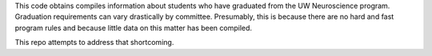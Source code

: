 This code obtains compiles information about students who have graduated
from the UW Neuroscience program. Graduation requirements can vary drastically
by committee. Presumably, this is because there are no hard and fast program 
rules and because little data on this matter has been compiled. 

This repo attempts to address that shortcoming.
